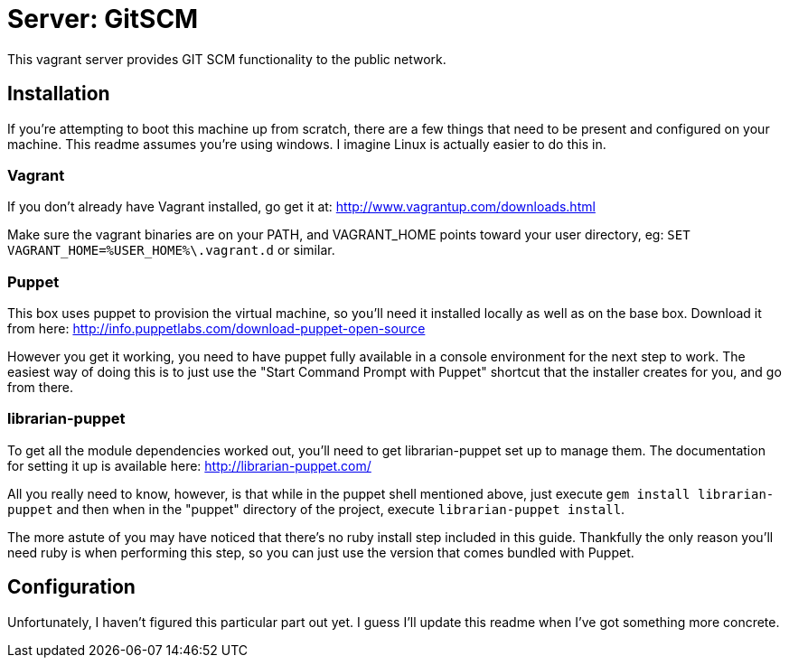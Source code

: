 = Server: GitSCM

This vagrant server provides GIT SCM functionality to the public network.

== Installation

If you're attempting to boot this machine up from scratch, there are a few
things that need to be present and configured on your machine. This readme
assumes you're using windows. I imagine Linux is actually easier to do this
in.

=== Vagrant

If you don't already have Vagrant installed, go get it at:
http://www.vagrantup.com/downloads.html

Make sure the vagrant binaries are on your PATH, and VAGRANT_HOME points toward your user directory, eg: `SET VAGRANT_HOME=%USER_HOME%\.vagrant.d` or similar.

=== Puppet

This box uses puppet to provision the virtual machine, so you'll need it
installed locally as well as on the base box. Download it from here:
http://info.puppetlabs.com/download-puppet-open-source

However you get it working, you need to have puppet fully available in a
console environment for the next step to work. The easiest way of doing this is
to just use the "Start Command Prompt with Puppet" shortcut that the installer
creates for you, and go from there.

=== librarian-puppet

To get all the module dependencies worked out, you'll need to get
librarian-puppet set up to manage them. The documentation for setting it up is
available here: http://librarian-puppet.com/

All you really need to know, however, is that while in the puppet shell
mentioned above, just execute `gem install librarian-puppet` and then when in
the "puppet" directory of the project, execute `librarian-puppet install`.

The more astute of you may have noticed that there's no ruby install step
included in this guide. Thankfully the only reason you'll need ruby is when
performing this step, so you can just use the version that comes bundled with
Puppet.

== Configuration

Unfortunately, I haven't figured this particular part out yet. I guess I'll
update this readme when I've got something more concrete.

